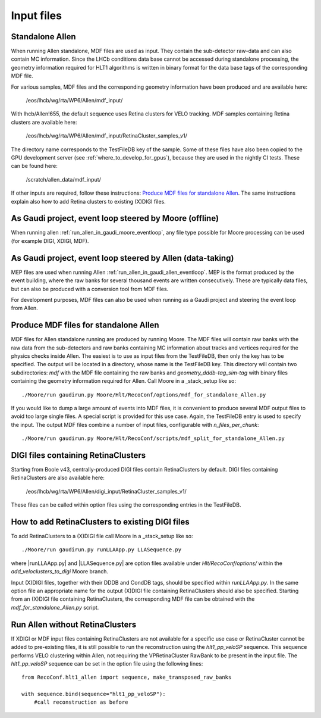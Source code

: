 .. _input_files:

Input files
===============

Standalone Allen
^^^^^^^^^^^^^^^^^^^^
When running Allen standalone, MDF files are used as input. They contain the sub-detector raw-data and can also contain MC information. Since the LHCb conditions data base cannot be accessed during standalone processing, the geometry information required for HLT1 algorithms is written in binary format for the data base tags of the corresponding MDF file.

For various samples, MDF files and the corresponding geometry information have been produced and are available here:

  /eos/lhcb/wg/rta/WP6/Allen/mdf_input/

With lhcb/Allen!655, the default sequence uses Retina clusters for VELO tracking. MDF samples containing Retina clusters are available here:

  /eos/lhcb/wg/rta/WP6/Allen/mdf_input/RetinaCluster_samples_v1/

The directory name corresponds to the TestFileDB key of the sample. Some of these files have also been copied to the GPU development server (see :ref:`where_to_develop_for_gpus`), because they are used in the nightly CI tests. These can be found here:

  /scratch/allen_data/mdf_input/

If other inputs are required, follow these instructions: `Produce MDF files for standalone Allen`_. The same instructions explain also how to add Retina clusters to existing (X)DIGI files.

As Gaudi project, event loop steered by Moore (offline)
^^^^^^^^^^^^^^^^^^^^^^^^^^^^^^^^^^^^^^^^^^^^^^^^^^^^^^^^^^^
When running allen :ref:`run_allen_in_gaudi_moore_eventloop`, any file type possible for Moore processing can be used (for example DIGI, XDIGI, MDF).


As Gaudi project, event loop steered by Allen (data-taking)
^^^^^^^^^^^^^^^^^^^^^^^^^^^^^^^^^^^^^^^^^^^^^^^^^^^^^^^^^^^^^^
MEP files are used when running Allen :ref:`run_allen_in_gaudi_allen_eventloop`.
MEP is the format produced by the event building, where the raw banks for several thousand events are written consecutively. These are typically data files, but can also be produced with a conversion tool from MDF files.

For development purposes, MDF files can also be used when running as a Gaudi project and steering the event loop from Allen.

Produce MDF files for standalone Allen
^^^^^^^^^^^^^^^^^^^^^^^^^^^^^^^^^^^^^^^^
MDF files for Allen standalone running are produced by running Moore. The MDF files will contain raw banks with the raw data from the sub-detectors and raw banks containing MC information about tracks and vertices required for the physics checks inside Allen.
The easiest is to use as input files from the TestFileDB, then only the key has to be specified. The output will be located in a directory, whose name is the TestFileDB key. This directory will contain two subdirectories: `mdf` with the MDF file containing the raw banks and `geometry_dddb-tag_sim-tag` with binary files containing the geometry information required for Allen.
Call Moore in a _stack_setup like so::

  ./Moore/run gaudirun.py Moore/Hlt/RecoConf/options/mdf_for_standalone_Allen.py

If you would like to dump a large amount of events into MDF files, it is convenient to produce several MDF output files to avoid too large single files. A special script is provided for this use case. Again, the TestFileDB entry is used to specify the input. The output MDF files combine a number of input files, configurable with `n_files_per_chunk`::

  ./Moore/run gaudirun.py Moore/Hlt/RecoConf/scripts/mdf_split_for_standalone_Allen.py

DIGI files containing RetinaClusters
^^^^^^^^^^^^^^^^^^^^^^^^^^^^^^^^^^^^^^
Starting from Boole v43, centrally-produced DIGI files contain RetinaClusters by default.
DIGI files containing RetinaClusters are also available here:

  /eos/lhcb/wg/rta/WP6/Allen/digi_input/RetinaCluster_samples_v1/

These files can be called within option files using the corresponding entries in the TestFileDB.

How to add RetinaClusters to existing DIGI files
^^^^^^^^^^^^^^^^^^^^^^^^^^^^^^^^^^^^^^^^^^^^^^^^^^
To add RetinaClusters to a (X)DIGI file call Moore in a _stack_setup like so::

  ./Moore/run gaudirun.py runLLAApp.py LLASequence.py

where |runLLAApp.py| and |LLASequence.py| are option files available under `Hlt/RecoConf/options/` within the `add_veloclusters_to_digi` Moore branch.

.. |runLLAApp.py| raw:: html

   <a href="https://gitlab.cern.ch/lhcb/Moore/-/blob/add_veloclusters_to_digi/Hlt/RecoConf/options/runLLAApp.py" target="_blank">runLLAApp.py</a>

.. |LLASequence.py| raw:: html

   <a href="https://gitlab.cern.ch/lhcb/Moore/-/blob/add_veloclusters_to_digi/Hlt/RecoConf/options/LLASequence.py" target="_blank">LLASequence.py</a>

Input (X)DIGI files, together with their DDDB and CondDB tags, should be specified within `runLLAApp.py`.
In the same option file an appropriate name for the output (X)DIGI file containing RetinaClusters should also be specified.
Starting from an (X)DIGI file containing RetinaClusters, the corresponding MDF file can be obtained with the `mdf_for_standalone_Allen.py` script.

Run Allen without RetinaClusters
^^^^^^^^^^^^^^^^^^^^^^^^^^^^^^^^^^
If XDIGI or MDF input files containing RetinaClusters are not available for a specific use case or RetinaCluster cannot be added to pre-existing files, it is still possible to run the reconstruction using the `hlt1_pp_veloSP` sequence.
This sequence performs VELO clustering within Allen, not requiring the VPRetinaCluster RawBank to be present in the input file.
The `hlt1_pp_veloSP` sequence can be set in the option file using the following lines::

  from RecoConf.hlt1_allen import sequence, make_transposed_raw_banks

  with sequence.bind(sequence="hlt1_pp_veloSP"):
      #call reconstruction as before
